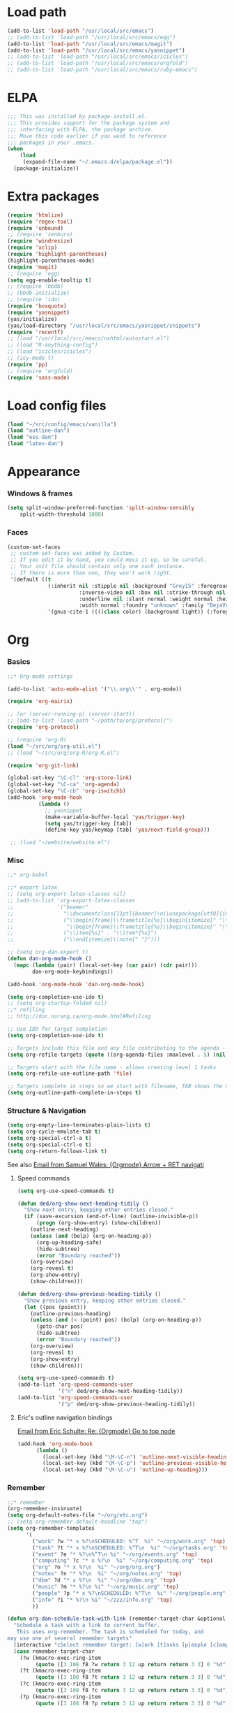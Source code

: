 * Load path
#+begin_src emacs-lisp
  (add-to-list 'load-path "/usr/local/src/emacs")
  ;; (add-to-list 'load-path "/usr/local/src/emacs/egg")
  (add-to-list 'load-path "/usr/local/src/emacs/magit")
  (add-to-list 'load-path "/usr/local/src/emacs/yasnippet")
  ;; (add-to-list 'load-path "/usr/local/src/emacs/icicles")
  ;; (add-to-list 'load-path "/usr/local/src/emacs/orgfold")
  ;; (add-to-list 'load-path "/usr/local/src/emacs/ruby-emacs")
#+end_src
  
* ELPA
#+begin_src emacs-lisp
;;; This was installed by package-install.el.
;;; This provides support for the package system and
;;; interfacing with ELPA, the package archive.
;;; Move this code earlier if you want to reference
;;; packages in your .emacs.
(when
    (load
     (expand-file-name "~/.emacs.d/elpa/package.el"))
  (package-initialize))
#+end_src

* Extra packages
#+srcname: name
#+begin_src emacs-lisp
  (require 'htmlize)
  (require 'regex-tool)
  (require 'unbound)
  ;; (require 'zenburn)
  (require 'windresize)
  (require 'xclip)
  (require 'highlight-parentheses)
  (highlight-parentheses-mode)
  (require 'magit)
  ;; (require 'egg)
  (setq egg-enable-tooltip t)
  ;; (require 'bbdb)
  ;; (bbdb-initialize)
  ;; (require 'ido)
  (require 'boxquote)
  (require 'yasnippet)
  (yas/initialize)
  (yas/load-directory "/usr/local/src/emacs/yasnippet/snippets")
  (require 'recentf)
  ;; (load "/usr/local/src/emacs/nxhtml/autostart.el")
  ;; (load "R-anything-config")
  ;; (load "icicles/icicles")
  ;; (icy-mode t)
  (require 'pp)
  ;; (require 'orgfold)
  (require 'sass-mode)
#+end_src

* Load config files
#+begin_src emacs-lisp
(load "~/src/config/emacs/vanilla")
(load "outline-dan")
(load "ess-dan")
(load "latex-dan")
#+end_src

* Appearance
*** Windows & frames
#+begin_src emacs-lisp 
    (setq split-window-preferred-function 'split-window-sensibly
        split-width-threshold 1000)
#+end_src

*** Faces
#+begin_src emacs-lisp
  (custom-set-faces
   ;; custom-set-faces was added by Custom.
   ;; If you edit it by hand, you could mess it up, so be careful.
   ;; Your init file should contain only one such instance.
   ;; If there is more than one, they won't work right.
   '(default ((t 
               (:inherit nil :stipple nil :background "Grey15" :foreground "Grey"
                         :inverse-video nil :box nil :strike-through nil :overline nil
                         :underline nil :slant normal :weight normal :height 100
                         :width normal :foundry "unknown" :family "DejaVu Sans Mono"))))
               '(gnus-cite-1 ((((class color) (background light)) (:foreground "deep sky blue")))))
#+end_src

* Org
*** Basics
#+begin_src emacs-lisp
  ;;* Org-mode settings
  
  (add-to-list 'auto-mode-alist '("\\.org\\'" . org-mode))
  
  (require 'org-mairix)
  
  ;; (or (server-running-p) (server-start))
  ;; (add-to-list 'load-path "~/path/to/org/protocol/")
  (require 'org-protocol)
  
  ;; (require 'org-R)
  (load "~/src/org/org-util.el")
  ;; (load "~/src/org/org-R/org-R.el")
  
  (require 'org-git-link)
  
  (global-set-key "\C-cl" 'org-store-link)
  (global-set-key "\C-ca" 'org-agenda)
  (global-set-key "\C-cb" 'org-iswitchb)
  (add-hook 'org-mode-hook
            (lambda ()
              ;; yasnippet
              (make-variable-buffer-local 'yas/trigger-key)
              (setq yas/trigger-key [tab])
              (define-key yas/keymap [tab] 'yas/next-field-group)))
  
   ;; (load "~/website/website.el")
#+end_src
*** Misc
#+begin_src emacs-lisp
  ;;* org-babel
  
  ;;* export latex
  ;; (setq org-export-latex-classes nil)
  ;; (add-to-list 'org-export-latex-classes
  ;;              '("beamer"
  ;;                "\\documentclass[11pt]{beamer}\n\\usepackage[utf8]{inputenc}\n\\usepackage[T1]{fontenc}\n\\usepackage{hyperref}\n\\usepackage{verbatim}\n\\setbeameroption{show notes}\n\\usetheme{Goettingen}\n\\useoutertheme{infolines}"
  ;;                ("\\begin{frame}\\frametitle{%s}\\begin{itemize}" "\\end{itemize}\\end{frame}"
  ;;                 "\\begin{frame}\\frametitle{%s}\\begin{itemize}" "\\end{itemize}\\end{frame}")
  ;;                ("\\item{%s}" . "\\item*{%s}")
  ;;                ("\\end{itemize}\\note{" "}")))
  
  ;; (setq org-dan-expert t)
  (defun dan-org-mode-hook ()
    (mapc (lambda (pair) (local-set-key (car pair) (cdr pair)))
          dan-org-mode-keybindings))
  
  (add-hook 'org-mode-hook 'dan-org-mode-hook)
  
  (setq org-completion-use-ido t)    
  ;; (setq org-startup-folded nil)    
  ;;* refiling
  ;; http://doc.norang.ca/org-mode.html#Refiling
  
  ;; Use IDO for target completion
  (setq org-completion-use-ido t)
  
  ;; Targets include this file and any file contributing to the agenda - up to 5 levels deep
  (setq org-refile-targets (quote ((org-agenda-files :maxlevel . 5) (nil :maxlevel . 5))))
  
  ;; Targets start with the file name - allows creating level 1 tasks
  (setq org-refile-use-outline-path 'file)
  
  ;; Targets complete in steps so we start with filename, TAB shows the next level of targets etc 
  (setq org-outline-path-complete-in-steps t)
#+end_src
*** Structure & Navigation
#+begin_src emacs-lisp 
  (setq org-empty-line-terminates-plain-lists t)
  (setq org-cycle-emulate-tab t)
  (setq org-special-ctrl-a t)
  (setq org-special-ctrl-e t)
  (setq org-return-follows-link t)
#+end_src
    See also [[mairix:t:@@20524da70908071211y4aeb4c0se9a465e2ebe27a8f@mail.gmail.com][Email from Samuel Wales: {Orgmode} Arrow + RET navigati]]

***** Speed commands
#+begin_src emacs-lisp 
  (setq org-use-speed-commands t)
  
  (defun ded/org-show-next-heading-tidily ()
    "Show next entry, keeping other entries closed."
    (if (save-excursion (end-of-line) (outline-invisible-p))
        (progn (org-show-entry) (show-children))
      (outline-next-heading)
      (unless (and (bolp) (org-on-heading-p))
        (org-up-heading-safe)
        (hide-subtree)
        (error "Boundary reached"))
      (org-overview)
      (org-reveal t)
      (org-show-entry)
      (show-children)))
  
  (defun ded/org-show-previous-heading-tidily ()
    "Show previous entry, keeping other entries closed."
    (let ((pos (point)))
      (outline-previous-heading)
      (unless (and (< (point) pos) (bolp) (org-on-heading-p))
        (goto-char pos)
        (hide-subtree)
        (error "Boundary reached"))
      (org-overview)
      (org-reveal t)
      (org-show-entry)
      (show-children)))
  
  (setq org-use-speed-commands t)
  (add-to-list 'org-speed-commands-user
               '("n" ded/org-show-next-heading-tidily))
  (add-to-list 'org-speed-commands-user 
               '("p" ded/org-show-previous-heading-tidily))
#+end_src
***** Eric's outline navigation bindings
[[mairix:t:@@m2eirnzhb4.fsf@gmail.com][Email from Eric Schulte: Re: {Orgmode} Go to top node]]
#+begin_src emacs-lisp
(add-hook 'org-mode-hook
	  (lambda ()
	    (local-set-key (kbd "\M-\C-n") 'outline-next-visible-heading)
	    (local-set-key (kbd "\M-\C-p") 'outline-previous-visible-heading)
	    (local-set-key (kbd "\M-\C-u") 'outline-up-heading)))
#+end_src
*** Remember
#+begin_src emacs-lisp
  ;;* remember
  (org-remember-insinuate)
  (setq org-default-notes-file "~/org/etc.org")
  ;; (setq org-remember-default-headline "top")
  (setq org-remember-templates
        '(
          ("work" ?w "* x %?\nSCHEDULED: %^T  %i" "~/org/work.org" 'top)
          ("task" ?t "* x %?\nSCHEDULED: %^T\n  %i" "~/org/tasks.org" 'top)
          ("event" ?e "* %?\n%^T\n %i" "~/org/events.org" 'top)
          ("computing" ?c "* x %?\n  %i" "~/org/computing.org" 'top)
          ("org" ?o "* x %?\n  %i" "~/org/org.org")
          ("notes" ?n "* %?\n  %i" "~/org/notes.org" 'top)
          ("dbm" ?d "* x %?\n  %i" "~/org/dbm.org" 'top)
          ("music" ?m "* %?\n %i" "~/org/music.org" 'top)
          ("people" ?p "* x %?\nSCHEDULED: %^T\n  %i" "~/org/people.org" 'top)
          ("info" ?i "* %?\n %i" "~/zzz/info.org" 'top)
          ))
  
  (defun org-dan-schedule-task-with-link (remember-target-char &optional arg)
    "Schedule a task with a link to current buffer.
     This uses org-remember. The task is scheduled for today, and
  may use one of several remember targets"
    (interactive "cSelect remember target: [w]ork [t]asks [p]eople [c]omputing")
    (case remember-target-char
      (?w (kmacro-exec-ring-item 
           (quote ([3 108 f8 ?w return 3 12 up return return 3 3] 0 "%d")) arg))
      (?t (kmacro-exec-ring-item 
           (quote ([3 108 f8 ?t return 3 12 up return return 3 3] 0 "%d")) arg))
      (?c (kmacro-exec-ring-item 
           (quote ([3 108 f8 ?c return 3 12 up return return 3 3] 0 "%d")) arg))
      (?p (kmacro-exec-ring-item 
           (quote ([3 108 f8 ?p return 3 12 up return return 3 3] 0 "%d")) arg))))
#+end_src
*** Footnotes
#+begin_src emacs-lisp
(setq org-footnote-auto-label 'plain)
#+end_src

*** Agenda
#+begin_src emacs-lisp
  ;;* agenda
;;  (org-defkey org-agenda-mode-map [(right)] 'forward-char)
;;  (org-defkey org-agenda-mode-map [(left)] 'backward-char)
  
  ;;;;
  
  
  (setq org-dan-todo-keyword "x")
  (setq org-dan-started-keyword "s")
  (setq org-dan-done-keyword "o")
  (setq org-dan-cancelled-keyword "n")
  
  
  (setq org-todo-keywords 
        '((sequence 
           "x(x!@/!@)" "s(s!@/!@)" "|" "o(o!@/!@)" "n(n!@/!@)")))
  (setq org-todo-keyword-faces
        '(
          ("x" . (:foreground "red" :weight bold))
          ("s" . (:foreground "darkorange" :weight bold))
          ("o" . (:foreground "green" :weight bold))
          ("n" . (:foreground "black" :weight bold))
          ))
  (setq org-edit-src-persistent-message nil)
  (setq org-enforce-todo-dependencies t)
  (setq org-enforce-todo-checkbox-dependencies t)
  
  (setq org-directory "~/org")
  (setq org-agenda-files (list org-directory))
  (setq org-agenda-start-on-weekday nil)
  (setq org-agenda-ndays 30)
  (setq org-agenda-compact-blocks t)
  (setq org-deadline-warning-days 7)
  ;; (set-face-foreground 'org-agenda-date-weekend "red")
  ;; (setq org-agenda-remove-tags t) not sure why I had this
  
  (setq org-agenda-custom-commands
        '(
          ("W" "Search for work items in state" todo "x"
           ((org-agenda-files '("~/org/work.org"
                                "~/org/wtccc2.org"
                                "~/org/pobi.org"
                                "~/org/shellfish.org"))))
          ("T" "Search for tasks items in state" todo "x"
           ((org-agenda-files '("~/org/tasks.org"))))
          ("C" "Search for computing items in state" todo "x"
           ((org-agenda-files '("~/org/computing.org"))))
          ))
  
  (defun org-agenda-format-date-aligned-dan (date)
    "Dan's modified version of `org-agenda-format-date-aligned'.
  
  Format a date string for display in the daily/weekly agenda, or
  timeline.  This function makes sure that dates are aligned for
  easy reading.
  "
    (require 'cal-iso)
    (let* ((dayname (calendar-day-name date))
           (day (cadr date))
           (day-of-week (calendar-day-of-week date))
           (month (car date))
           (monthname (calendar-month-name month))
           (year (nth 2 date))
           (iso-week (org-days-to-iso-week
                      (calendar-absolute-from-gregorian date)))
           (weekyear (cond ((and (= month 1) (>= iso-week 52))
                            (1- year))
                           ((and (= month 12) (<= iso-week 1))
                            (1+ year))
                           (t year)))
           (weekstring (if (= day-of-week 1)
                           (format " W%02d" iso-week)
                         "")))
  ;;;     (format "%-10s %2d %s %4d%s"
  ;;;         dayname day monthname year weekstring)
      
      (format "%s %2d %s"
              (substring dayname 0 3) day (substring monthname 0 3))))
  
  (setq org-agenda-format-date 'org-agenda-format-date-aligned-dan)
#+end_src

*** Export
#+begin_src emacs-lisp
  (setq org-export-htmlize-output-type (if t 'inline-css 'css))
  
  ;; from Eric
  (setq org-export-html-style
  "<style type=\"text/css\">
  pre {
      border: 1pt solid #AEBDCC;
      background-color: #232323;
      color: #E6E1DC;
      padding: 5pt;
      font-family: courier, monospace;
      font-size: 90%;
      overflow:auto;
  }
  </style>")
#+end_src

*** Src
#+begin_src emacs-lisp
  (defun ded/org-src-mode-hook ()
    (outline-minor-mode -1)
    (if (eq major-mode 'python-mode)
        (setq python-indent 4)))
  ;;  (message "hello from org-src-mode-hook")
  ;;    (color-theme-dark-green))
  ;;  (color-theme-charcoal-black))
  
  (add-hook 'org-src-mode-hook 'ded/org-src-mode-hook)
  ;; (remove-hook 'org-src-mode-hook 'ded/org-src-mode-hook)
  
  (setq org-hide-block-startup t)
  (setq org-src-window-setup 'reorganize-frame)
  (setq org-src-ask-before-returning-to-edit-buffer nil)
#+end_src
*** Appearance
***** x Set org-hide face according to current background face / color theme
#+begin_src emacs-lisp
  (setq org-odd-levels-only t)    
  ;; (setq org-show-entry-below t) not sure why I had this
  (setq org-hide-leading-stars t)

  (set-face-attribute 'org-hide nil :foreground "gray15")
  ;; (set-face-attribute 'org-hide nil :foreground "white")
  (setq org-export-with-LaTeX-fragments t)
#+end_src
*** Babel
***** Activate languages
#+begin_src emacs-lisp
  (defun ded/org-babel-configure-language (lang)
    (require (intern (concat "org-babel-" lang))))
  
  (setq ded/org-babel-languages '("R" "python" "ruby" "ditaa" "latex" "asymptote" "dot" "sass" "perl"))
  (mapc 'ded/org-babel-configure-language ded/org-babel-languages)
#+end_src
***** Variables
#+begin_src emacs-lisp
  (setq org-babel-timestamp-results t)      
#+end_src
***** Etc
******* yasnippets
#+begin_src emacs-lisp
  (yas/load-directory "/usr/local/src/Worg/org-contrib/babel/snippets")
#+end_src
******* Execute src block from lang mode buffer
	Haven't tested this out much.
#+begin_src emacs-lisp
  (defun ded/org-src-execute ()
    "Execute src block to which this code belongs."
    (unless org-edit-src-from-org-mode
      (error "This is not a sub-editing buffer, something is wrong..."))
    (let ((beg org-edit-src-beg-marker))
      (save-window-excursion
        (set-buffer (marker-buffer beg))
        (goto-char beg)
        (org-babel-execute-src-block))))
#+end_src
      
#+resname:
| "R" | "python" | "ruby" | "ditaa" | "sass" |
******* R -> org
#+begin_src emacs-lisp :tangle no
  (defun ded/wrap-R-functions-in-source-blocks ()
    (interactive)
    (R-mode)
    (save-excursion
      (while (re-search-forward "\\([\.[:alnum:]]+\\)[ \t]+<-[ \t]+function" nil t)
        (goto-char (match-beginning 0))
        (insert (format "* %s\n" (match-string 1)))
        (insert "#+begin_src R\n")
        (ess-end-of-function)
        (insert "\n#+end_src\n")))
    (org-mode))
#+end_src
	
******* reset test table macro

   # 2*C-k <up> C-y <up> M-x r e - s e a r <tab> b a c <tab> RET T B L N A M
   # E RET <down> C-a C-SPC M-x r e - s e r DEL a r c h <tab> f o <tab> RET
   # T B L F M RET C-a M-x r e - r e p <tab> 4*DEL p l <tab> i n <tab>
   # 3*M-DEL <tab> r e <tab> g <tab> RET \ [ \ ] 2*RET M-x 2*<up> RET T B L
   # F M RET C-a 2*C-k <down> C-y <up>

#+srcname: name
#+begin_src emacs-lisp 
  (fset 'reset-tests
     (lambda (&optional arg) "Keyboard
     macro." (interactive "p") (kmacro-exec-ring-item (quote ([11
     11 up 25 up 134217848 114 101 45 115 101 97 114 tab 98 97 99
     tab return 84 66 76 78 65 77 69 return down 1 67108896
     134217848 114 101 45 115 101 114 backspace 97 114 99 104 tab
     102 111 tab return 84 66 76 70 77 return 1 134217848 114 101
     45 114 101 112 tab backspace backspace backspace backspace 112
     108 tab 105 110 tab M-backspace M-backspace M-backspace tab
     114 101 tab 103 tab return 92 91 92 93 return return 134217848
     up up return 84 66 76 70 77 return 1 11 11 down 25 up]
     0 "%d")) arg)))
#+end_src

*** Fireforg
#+begin_src emacs-lisp :tangle no
(add-to-list 'load-path "/usr/local/src/org-etc/org-fireforg/lisp")
(require 'org-fireforg)
(org-fireforg-registry-insinuate)

#+end_src

*** Etc
***** org-insert-link-maybe
#+begin_src emacs-lisp
  (defun org-insert-link-maybe ()
    "Insert a file link depending on the context"
    (interactive)
    (let ((case-fold-search t))
      (if (save-excursion
            (when (re-search-backward "[[:space:]]" nil t)
              (forward-char 1)
              (looking-at "\\[?\\[?file:?\\(?:[ \t\n]\\|\\'\\)")))
          (progn (replace-match "") (org-insert-link '(4)) t)
        nil)))

    (add-hook 'org-tab-first-hook 'org-insert-link-maybe)
#+end_src
***** Link to magit mode
      [[mairix:t:@@4A86B7D9.6080805@cs.tu-berlin.de][Email from Stephan Schmitt: {Orgmode} link to magit-status]]
#+begin_src emacs-lisp
(defun org-magit-store-link ()
  "Store a link to a directory to open with magit."
  (when (eq major-mode 'magit-mode)
    (let* ((dir default-directory)
           (link (org-make-link "magit:" dir))
	   (desc (abbreviate-file-name dir)))
      (org-store-link-props :type "magit" :link link :description desc)
      link)))

(defun org-magit-open (dir)
  "Follow a magit link to DIR."
  (require 'magit)
  (magit-status dir))

(org-add-link-type "magit" 'org-magit-open nil)
(add-hook 'org-store-link-functions 'org-magit-store-link)
#+end_src

***** Etc
#+begin_src emacs-lisp
    (defun org-dan-read-subtrees ()
      "Return subtrees as a list of strings"
      (let ((subtrees))
        (while (or (looking-at "^*") (outline-next-heading))
          (outline-mark-subtree)
          (setq subtrees (cons (buffer-substring (point) (mark)) subtrees))
          (goto-char (mark)))
        (nreverse subtrees)))
    
    (defun org-dan-reverse-subtrees ()
      "Reverse the order of all subtrees.
    
    Should start by setting restriction?
    "
      (interactive)
      (beginning-of-line)
      (let ((subtrees (org-dan-read-subtrees)))
        (beginning-of-buffer)
        (delete-region (point) (mark))
        (insert (mapconcat 'identity (nreverse subtrees) "\n"))))
#+end_src

* ESS
#+begin_src emacs-lisp
  (defun ded/ess-execute-command-on-region (cmd)
    (interactive "sEnter function name: \n")
    (ess-execute
     (concat cmd "(" (buffer-substring (point) (mark)) ")")))
#+end_src

* Flyspell
#+begin_src emacs-lisp
(setq flyspell-issue-message-flag nil)
#+end_src

* Minor modes
#+begin_src emacs-lisp 
(show-paren-mode t)
(winner-mode t)
(recentf-mode t)
(global-font-lock-mode t)
;; (desktop-save-mode t)
#+end_src

* Completion
#+begin_src emacs-lisp
  ;; ;; Things that I'm not really interested in seeing in emacs
  ;; ;; (you can still open them explicitly)
  (setq dan-ignored-extensions
        '(".html" ".csv" ".ps" ".bst" ".cls" ".sty" ".backup" ".log"
          ".fdf" ".spl" ".aux" ".ppt" ".doc" ".xls" ".mp3" ".org"))
  
  (mapc (lambda(extension)
          (add-to-list 'completion-ignored-extensions extension))
          dan-ignored-extensions)
  (ido-mode t) ;; (iswitchb-mode t)
  (setq ido-separator " ")
  
  ;; As regexps, these should really have terminal $
  (mapc (lambda(extension)
          (add-to-list 'ido-ignore-buffers (regexp-quote extension))
          (add-to-list 'ido-ignore-files (regexp-quote extension)))
        dan-ignored-extensions) 
  
  (add-to-list 'ido-ignore-buffers "\\*") ;; if you want *scratch* or *R* just type it
  ;; (add-to-list 'ido-ignore-files "^[^.]+$") ;; files must have a . in their name (experimental)
#+end_src

* Key bindings

#+begin_src emacs-lisp
  (load "~/src/config/emacs/keys-dan")
  ;; I've moved the custom-set-faces call into vanilla.el; don't know how to set the faces otherwise
  
  (defun dan-set-keys ()
    (interactive)
    (mapc (lambda(pair) (global-set-key (car pair) (cdr pair)))
          dan-global-keybindings))
  
  (dan-set-keys)
  (define-key emacs-lisp-mode-map "\C-cd" 'edebug-defun)
  (define-key ctl-x-4-map "t" 'toggle-window-split)
  
  (define-key org-src-mode-map [(control \')] 'org-edit-src-exit)
  ;; (define-key org-src-mode-map "C-cC-c" 'org-src-execute)
#+end_src

* Variables
*** Elisp programming
#+srcname: name
#+begin_src emacs-lisp 
(setq eval-expression-debug-on-error nil)
#+end_src
*** Etc
#+begin_src emacs-lisp
  (setq case-fold-search nil)
  (setq comint-input-ring-size 1024)
  (setq default-major-mode 'org-mode)
  (setq diff-switches "-u")
  (setq frame-title-format "emacs:%b") ;;      (concat  "%b - emacs@" (system-name)))
  (setq kill-read-only-ok t)
  (setq initial-scratch-message nil)
  (setq minibuffer-message-timeout 0.5)
  (setq nuke-trailing-whitespace-p t)
  (setq parens-require-spaces nil)
  (setq require-final-newline 'visit-save)
  (setq tags-file-name "~/src/.tags")
  (setq vc-follow-symlinks t)
  (setq x-alt-keysym 'meta)
  (setq backup-inhibited t)
  
  ;; (visit-tags-table tags-file-name)
  ;; (setq font-lock-always-fontify-immediately t) where did I get that from?
  
  (fset 'yes-or-no-p 'y-or-n-p) ;; http://www.xsteve.at/prg/emacs/.emacs.txt -- replace y-e-s by y
  (put 'narrow-to-region 'disabled nil)
  (setq pop-up-windows t)
  
  
  ;; put back-up files in a single (invisible) directory in the original file's directory
  ;; (setq backup-directory-alist '(("." . ".emacs-backups")))
  ;; put back-up files in a single (invisible) directory in home directory -- doesn't work
  ;; (setq backup-directory-alist '(("~/.emacs-backups"))) 
  (put 'upcase-region 'disabled nil)
  (put 'downcase-region 'disabled nil)
  
  ;; (setq kill-buffer-query-functions '(lambda() t))
  
  ;; (transient-mark-mode t) ;; something turns it off
#+end_src
  
* Browser
#+begin_src emacs-lisp
;; http://flash.metawaredesign.co.uk/2/.emacs
(if window-system
    (setq browse-url-browser-function 'browse-url-generic
          browse-url-generic-program "firefox"))
;; (setq browse-url-browser-function 'browse-url-firefox)
;; (setq browse-url-browser-function 'w3m-browse-url)
(setq browse-url-firefox-new-window-is-tab t)
#+end_src

* Hooks
#+begin_src emacs-lisp
  (add-hook 'after-save-hook 'executable-make-buffer-file-executable-if-script-p)
  
  (add-hook 'local-write-file-hooks (lambda () (nuke-trailing-whitespace)))
  (autoload 'ansi-color-for-comint-mode-on "ansi-color" nil t)
  (add-hook 'shell-mode-hook 'ansi-color-for-comint-mode-on)
#+end_src

* Language modes
*** Elisp
#+begin_src emacs-lisp
(defun dan-emacs-lisp-mode-hook ()
  "Dan's settings for emacs-lisp mode"
  ;; (set 'lisp-indent-offset 4)
  (local-set-key "\C-c\C-l" 'dan-eval-buffer-confirm))

(add-hook 'emacs-lisp-mode-hook 'dan-emacs-lisp-mode-hook)

#+end_src


*** C & C++
#+begin_src emacs-lisp
;; Dan Feb 2006: See http://www.xemacs.org/Links/tutorials_1.html
(defun dan-c-c++-mode-hook ()
  "Dan's local settings for c-mode and c++-mode"
  ;; add font-lock to function calls (but also gets if() and while() etc)
  ;; (font-lock-add-keywords
  ;; ? ?nil `(("\\([[:alpha:]_][[:alnum:]_]*\\)(" ?1 font-lock-function-name-face)))
  (setq c-basic-offset 4)
  (setq line-number-mode t)
  (mapc (lambda (pair) (local-set-key (car pair) (cdr pair)))
	dan-c-c++-mode-keybindings))

;; (add-hook 'c-mode-hook 'c++-mode) ;; I want C++ comments, but that seems a bit heavy-handed?
(add-hook 'c-mode-hook 'dan-c-c++-mode-hook)
(add-hook 'c++-mode-hook 'dan-c-c++-mode-hook)

#+end_src

*** Lua
#+begin_src emacs-lisp
(setq auto-mode-alist (cons '("\\.lua$" . lua-mode) auto-mode-alist))
(setq auto-mode-alist (cons '("\\.pyw$" . python-mode) auto-mode-alist))
;; (autoload 'lua-mode "/usr/local/src/lua-mode/lua-mode" "Lua editing mode." t)
;; (add-hook 'lua-mode-hook 'turn-on-font-lock)
#+end_src

* Functions
*** Revert all elisp buffers
    #+begin_src emacs-lisp
      (defun ded/revert-elisp-buffers ()
        "Revert all elisp buffers"
        (interactive)
        (save-excursion
          (dolist (buf (buffer-list))
            (set-buffer buf)
            (if (eq major-mode 'emacs-lisp-mode)
                (revert-buffer)))))
    #+end_src


#+begin_src emacs-lisp
  (defun ded/looking-at-string (string)
    (interactive)
    (string-equal
     string
     (buffer-substring-no-properties (point) (+ (point) (length string)))))
  
  ;; this doesn't write anything in minibuffer...
  (defun dan-show-current-font() 
    (interactive)
    (frame-parameter nil 'font))
  
  ;; Why doesn't this work? (Says something about wrong number of arguments)
  (defun dan-indent-buffer ()
    "Indent whole buffer"
    (interactive)
    (mark-whole-buffer)
    (indent-region))
  
  (defun dan-eval-buffer-confirm ()
    (interactive)
    (save-buffer)
    (eval-buffer)
    (message "loaded buffer %s" (buffer-name)))
  
  ;; http://blog.printf.net/ find-tag-at-point I often work on the
  ;; kernel or Xorg, and I would be totally ridiculously lost with both
  ;; if I wasn't using "tags" support in my editor. Here's how it works:
  ;; you run etags over your .[ch] files (or make tags in a kernel
  ;; source dir), and it generates a TAGS index. You load that in emacs
  ;; with M-x visit-tags-table, and with the below keybinding, pressing
  ;; F10 will take you to the original definition of whichever symbol
  ;; the cursor is on, no matter where it appears in the source
  ;; tree. Within a few presses of F10, you've escaped macro hell and
  ;; found where the code that actually defines the function you're
  ;; interested in is.
  
  
  (defun find-tag-at-point ()
    "*Find tag whose name contains TAGNAME.
    Identical to `find-tag' but does not prompt for 
    tag when called interactively;  instead, uses 
    tag around or before point."
      (interactive)
      (find-tag (if current-prefix-arg
                    (find-tag-tag "Find tag: "))
                (find-tag (find-tag-default))))
  
  (defun search-forward-symbol-at-point ()
    "Search forward to next occurrence of thing at point"
    (interactive)
    (search-forward (symbol-name (symbol-at-point)) nil t)
    (backward-sexp)) ;; should be backward-symbol
  
  (defun dan-insert-double-quotes ()
    (interactive)
    (insert "\"\"")
    (backward-char))
  
  (defun quote-list-of-symbols ()
    "Place double quotes around the comma-separated,
  parenthesis-delimited list of symbols at point"
    (interactive)
    (save-excursion
      (let ((beg (search-forward "("))
            (end (save-excursion (search-forward ")"))))
        (insert "\"")
        (while (replace-regexp " *, *" "\", \"" t beg end))
        (replace-regexp " *)" "\")" t (point) (1+ end)))))
  
  (defun dan-find-defun (fun)
    (interactive "a")
    (describe-function fun)
    (other-window 1)
    (when (re-search-forward "`[^']+\.e")
        (push-button)))
  
  (defun dan-wc-region ()
    (interactive)
    (shell-command-on-region (mark) (point) "wc"))
  
  ;; http://www.emacswiki.org/cgi-bin/wiki/ToggleWindowSplit
  (defun toggle-window-split ()
    (interactive)
    (if (= (count-windows) 2)
        (let* ((this-win-buffer (window-buffer))
               (next-win-buffer (window-buffer (next-window)))
               (this-win-edges (window-edges (selected-window)))
               (next-win-edges (window-edges (next-window)))
               (this-win-2nd (not (and (<= (car this-win-edges)
                                           (car next-win-edges))
                                       (<= (cadr this-win-edges)
                                           (cadr next-win-edges)))))
               (splitter
                (if (= (car this-win-edges)
                       (car (window-edges (next-window))))
                    'split-window-horizontally
                  'split-window-vertically)))
          (delete-other-windows)
          (let ((first-win (selected-window)))
            (funcall splitter)
            (if this-win-2nd (other-window 1))
            (set-window-buffer (selected-window) this-win-buffer)
            (set-window-buffer (next-window) next-win-buffer)
            (select-window first-win)
            (if this-win-2nd (other-window 1))))))
  
  
    (defun byte-compile-dir (dir)
      (interactive)
      (let ((files (directory-files dir t ".*\.el" t)) file)
        (while (setq file (pop files))
          (byte-compile-file file))))
    
    
    (defun budget-eval ()
      ;; to eval yanked text in python-shell -- doesn't work
      (interactive)
      (other-buffer)
      (yank)
      (newline))
    
    ;; (defun dan-xclip-kill ()
    ;;   "kill region and place on X clipboard"
    ;;   (interactive)
    ;;   (shell-command-on-region (mark) (point) "xclip")
    ;;   (delete-region (mark) (point))) ;; don't add to kill ring
    
    ;; (defun dan-xclip-yank ()
    ;;   "yank from X clipboard and insert at point"
    ;;   (interactive)
    ;;   (shell-command "xclip -o" t))
    
    (defun paste-mode ()
      (interactive)
      (mapc (lambda (pair) (local-set-key (car pair) (cdr pair)))
            dan-paste-mode-keybindings))
    
    (defun dan-next-line-and-indent ()
      (interactive)
      (next-line)
      (indent-according-to-mode))
    
    (defun dan-previous-line-and-indent ()
      (interactive)
      (previous-line)
      (indent-according-to-mode))
    
    (defun dan-insert-square-brackets ()
      (interactive)
      (insert "[]")
      (backward-char))
    
    (defun dan-insert-curly-brackets ()
      (interactive)
      (insert "{}")
      (backward-char))
    
    (defun dan-enclose-sexp-in-parentheses ()
      (interactive)
      (insert "(")
      (forward-sexp)
      (insert ")"))
    
    (defun dan-enclose-rest-of-line-in-parentheses ()
      (interactive)
      (insert "(")
      (end-of-line) ;; need to account for comment on same line
      (insert ")"))
    
    (defun dan-insert-- ()
      (interactive)
      (insert "-"))
    
    (defun dan-quote-word ()
      "Surround word at point with double quotes"
      (interactive)
      (re-search-backward "[ ,(\t]" nil t)
      (forward-char) (insert "\"")
      (re-search-forward "[ ,)\t]" nil t)
      (backward-char) (insert "\""))
    
    (defun dan-compile-and-switch-to-iESS ()
      (interactive)
      (when (compile "make -k")
        (ess-switch-to-end-of-ESS)))
    
    ;;  (when (shell-command "make -k")
    
    ;; From Sacha Chua website
    (defun byte-compile-if-newer-and-load (file)
       "Byte compile file.el if newer than file.elc"
       (if (file-newer-than-file-p (concat file ".el")
                                   (concat file ".elc"))
           (byte-compile-file (concat file ".el")))
       (load file))
#+end_src

* Safe local variables
#+begin_src emacs-lisp :results pp
  (setq safe-local-variable-values
        '(
          (org-babel-default-header-args
           (:tangle . "wtccc2-pca.py")
           (:exports . "code"))
          (org-babel-default-header-args
           (:tangle . "yes"))
          (org-babel-default-header-args
           (:results . "replace output")
           (:session . "*R - jsmr*")
           (:exports . "none"))
          (org-babel-default-header-args
           (:results . "replace output")
           (:session . "*R: wtccc2*")
           (:exports . "none"))
          (noweb-default-code-mode . R-mode)
          (org-src-preserve-indentation . t)
          (org-edit-src-content-indentation . 0)
          (outline-minor-mode)))
#+end_src

* Start-up
#+begin_src emacs-lisp
(when (string-match "^23\.*" emacs-version)
  ;; temp hack to make w3m work with emacs23
  ;; (require 'w3m-e21)
  ;; (provide 'w3m-e23)
  (org-agenda-list)
  (delete-other-windows))

;; (org-fireforg-registry-initialize t)
#+end_src
* Etc
#+begin_src emacs-lisp
;; (setq custom-file "~/src/config/emacs/emacs.el") ;; now code
;; generated by emacs' customisation buffers will go in this file rather
;; than ~/.emacs

;; Kevin Rodgers help-gnu-emacs
;; eldoc/timer can be used somehow to control how long messages appear for
;; (add-hook 'post-command-hook 'eldoc-schedule-timer nil t)
;; (add-hook 'pre-command-hook 'eldoc-pre-command-refresh-echo-area t)
;; (setq eldoc-timer [nil 1000000 0 500000 t eldoc-print-current-symbol-info nil t]) ;;
#+end_src
